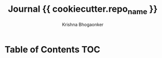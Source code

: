 #+TITLE:     Journal {{ cookiecutter.repo_name }}
#+AUTHOR:    Krishna Bhogaonker
#+EMAIL:     cyclotomiq@gmail.com
#+DATE:      
#+DESCRIPTION: {{ cookiecutter.description }}
#+KEYWORDS: {{ cookiecutter.keywords }}
#+LANGUAGE:  en
#+STARTUP: showeverything
#+LATEX_CMD: xelatex
#+LATEX_HEADER: \usepackage{minted}
#+FILETAGS: Wiki Journal


* Table of Contents                                                     :TOC:
:PROPERTIES:
:CATEGORY: TOC
:END:








